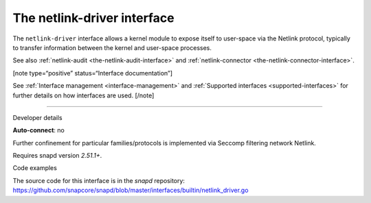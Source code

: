 .. 25485.md

.. _the-netlink-driver-interface:

The netlink-driver interface
============================

The ``netlink-driver`` interface allows a kernel module to expose itself to user-space via the Netlink protocol, typically to transfer information between the kernel and user-space processes.

See also :ref:`netlink-audit <the-netlink-audit-interface>` and :ref:`netlink-connector <the-netlink-connector-interface>`.

[note type=“positive” status=“Interface documentation”]

See :ref:`Interface management <interface-management>` and :ref:`Supported interfaces <supported-interfaces>` for further details on how interfaces are used. [/note]

--------------

.. raw:: html

   <h2 id="the-netlink-driver-interface-heading--dev-details">

Developer details

.. raw:: html

   </h2>

**Auto-connect**: no

Further confinement for particular families/protocols is implemented via Seccomp filtering network Netlink.

Requires snapd version *2.51.1+*.

.. raw:: html

   <h3 id="the-netlink-driver-interface-heading-code">

Code examples

.. raw:: html

   </h3>

The source code for this interface is in the *snapd* repository: https://github.com/snapcore/snapd/blob/master/interfaces/builtin/netlink_driver.go
